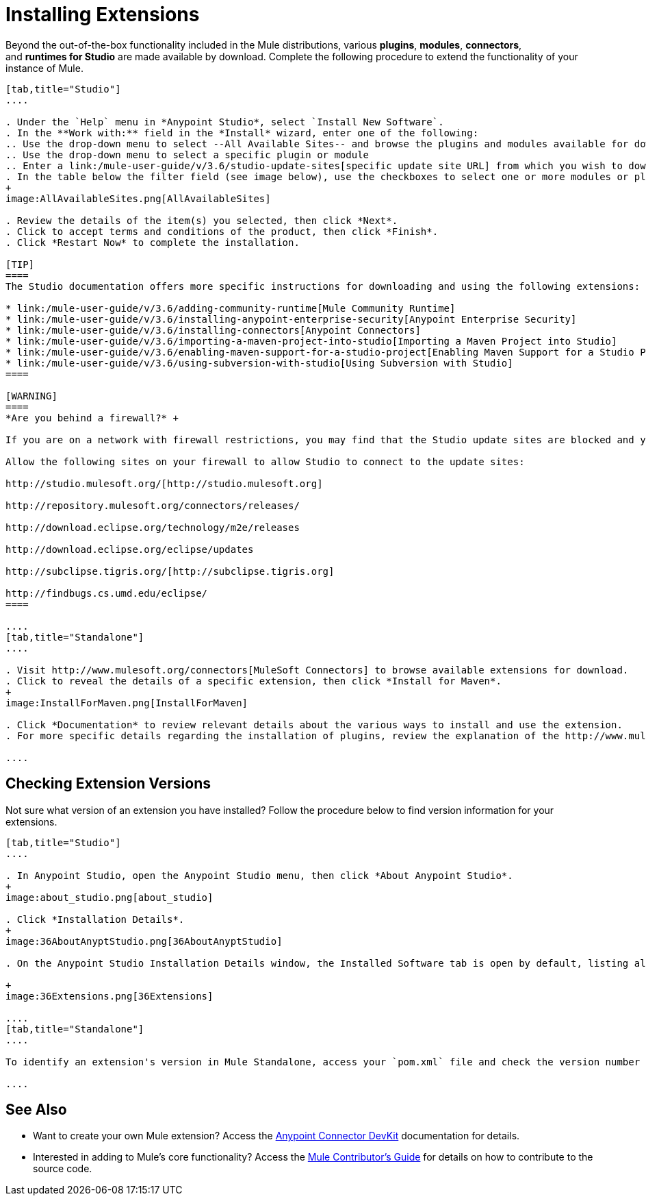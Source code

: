 = Installing Extensions
:keywords: mule, esb, studio, extensions, install extensions, extend, download new software

Beyond the out-of-the-box functionality included in the Mule distributions, various *plugins*, *modules*, *connectors*, and **runtimes for Studio** are made available by download. Complete the following procedure to extend the functionality of your instance of Mule.

[tabs]
------
[tab,title="Studio"]
....

. Under the `Help` menu in *Anypoint Studio*, select `Install New Software`. 
. In the **Work with:** field in the *Install* wizard, enter one of the following:
.. Use the drop-down menu to select --All Available Sites-- and browse the plugins and modules available for download into Studio +
.. Use the drop-down menu to select a specific plugin or module
.. Enter a link:/mule-user-guide/v/3.6/studio-update-sites[specific update site URL] from which you wish to download a plugin, module, or connector
. In the table below the filter field (see image below), use the checkboxes to select one or more modules or plugins you wish to install on your instance of Studio (click to expand the folders to select individual items), then click *Next*. 
+
image:AllAvailableSites.png[AllAvailableSites]

. Review the details of the item(s) you selected, then click *Next*.
. Click to accept terms and conditions of the product, then click *Finish*.
. Click *Restart Now* to complete the installation. 

[TIP]
====
The Studio documentation offers more specific instructions for downloading and using the following extensions:

* link:/mule-user-guide/v/3.6/adding-community-runtime[Mule Community Runtime]  
* link:/mule-user-guide/v/3.6/installing-anypoint-enterprise-security[Anypoint Enterprise Security]
* link:/mule-user-guide/v/3.6/installing-connectors[Anypoint Connectors]
* link:/mule-user-guide/v/3.6/importing-a-maven-project-into-studio[Importing a Maven Project into Studio]
* link:/mule-user-guide/v/3.6/enabling-maven-support-for-a-studio-project[Enabling Maven Support for a Studio Project]
* link:/mule-user-guide/v/3.6/using-subversion-with-studio[Using Subversion with Studio]
====

[WARNING]
====
*Are you behind a firewall?* +

If you are on a network with firewall restrictions, you may find that the Studio update sites are blocked and you are unable to download extensions.

Allow the following sites on your firewall to allow Studio to connect to the update sites:

http://studio.mulesoft.org/[http://studio.mulesoft.org]

http://repository.mulesoft.org/connectors/releases/

http://download.eclipse.org/technology/m2e/releases

http://download.eclipse.org/eclipse/updates

http://subclipse.tigris.org/[http://subclipse.tigris.org]

http://findbugs.cs.umd.edu/eclipse/
====

....
[tab,title="Standalone"]
....

. Visit http://www.mulesoft.org/connectors[MuleSoft Connectors] to browse available extensions for download.
. Click to reveal the details of a specific extension, then click *Install for Maven*.
+
image:InstallForMaven.png[InstallForMaven]

. Click *Documentation* to review relevant details about the various ways to install and use the extension.
. For more specific details regarding the installation of plugins, review the explanation of the http://www.mulesoft.org/documentation/display/current/Classloader+Control+in+Mule#ClassloaderControlinMule-MulePluginSystem[Mule Plugin System].

....
------

== Checking Extension Versions

Not sure what version of an extension you have installed? Follow the procedure below to find version information for your extensions.

[tabs]
------
[tab,title="Studio"]
....

. In Anypoint Studio, open the Anypoint Studio menu, then click *About Anypoint Studio*. 
+
image:about_studio.png[about_studio]

. Click *Installation Details*.
+
image:36AboutAnyptStudio.png[36AboutAnyptStudio]

. On the Anypoint Studio Installation Details window, the Installed Software tab is open by default, listing all extensions and other software you have installed. Find the extension you are interested in and check the *Version* column to see the version number: +

+
image:36Extensions.png[36Extensions]

....
[tab,title="Standalone"]
....

To identify an extension's version in Mule Standalone, access your `pom.xml` file and check the version number associated with the extension in your dependencies.

....
------

== See Also

* Want to create your own Mule extension? Access the link:/anypoint-connector-devkit/v/3.8[Anypoint Connector DevKit] documentation for details.
* Interested in adding to Mule's core functionality? Access the https://github.com/mulesoft/mule/blob/mule-3.x/CONTRIBUTE.md[Mule Contributor's Guide] for details on how to contribute to the source code.
